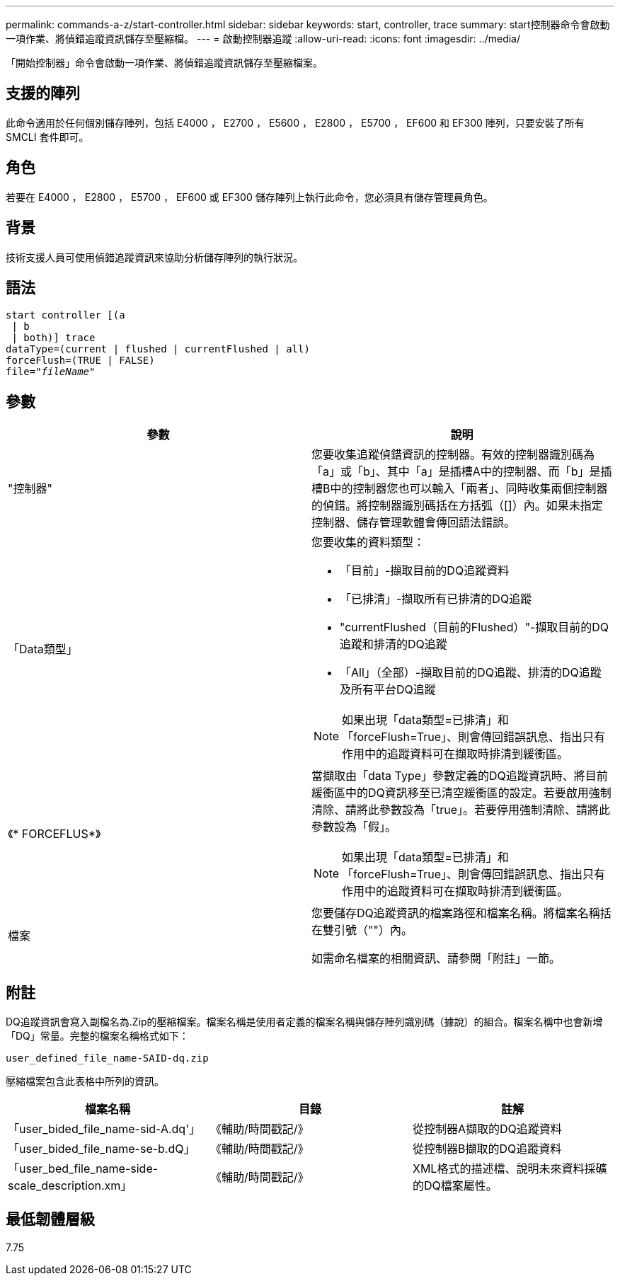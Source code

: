 ---
permalink: commands-a-z/start-controller.html 
sidebar: sidebar 
keywords: start, controller, trace 
summary: start控制器命令會啟動一項作業、將偵錯追蹤資訊儲存至壓縮檔。 
---
= 啟動控制器追蹤
:allow-uri-read: 
:icons: font
:imagesdir: ../media/


[role="lead"]
「開始控制器」命令會啟動一項作業、將偵錯追蹤資訊儲存至壓縮檔案。



== 支援的陣列

此命令適用於任何個別儲存陣列，包括 E4000 ， E2700 ， E5600 ， E2800 ， E5700 ， EF600 和 EF300 陣列，只要安裝了所有 SMCLI 套件即可。



== 角色

若要在 E4000 ， E2800 ， E5700 ， EF600 或 EF300 儲存陣列上執行此命令，您必須具有儲存管理員角色。



== 背景

技術支援人員可使用偵錯追蹤資訊來協助分析儲存陣列的執行狀況。



== 語法

[source, cli, subs="+macros"]
----
start controller [(a
 | b
 | both)] trace
dataType=(current | flushed | currentFlushed | all)
forceFlush=(TRUE | FALSE)
pass:quotes[file="_fileName_]"
----


== 參數

[cols="2*"]
|===
| 參數 | 說明 


 a| 
"控制器"
 a| 
您要收集追蹤偵錯資訊的控制器。有效的控制器識別碼為「a」或「b」、其中「a」是插槽A中的控制器、而「b」是插槽B中的控制器您也可以輸入「兩者」、同時收集兩個控制器的偵錯。將控制器識別碼括在方括弧（[]）內。如果未指定控制器、儲存管理軟體會傳回語法錯誤。



 a| 
「Data類型」
 a| 
您要收集的資料類型：

* 「目前」-擷取目前的DQ追蹤資料
* 「已排清」-擷取所有已排清的DQ追蹤
* "currentFlushed（目前的Flushed）"-擷取目前的DQ追蹤和排清的DQ追蹤
* 「All」（全部）-擷取目前的DQ追蹤、排清的DQ追蹤及所有平台DQ追蹤


[NOTE]
====
如果出現「data類型=已排清」和「forceFlush=True」、則會傳回錯誤訊息、指出只有作用中的追蹤資料可在擷取時排清到緩衝區。

====


 a| 
《* FORCEFLUS*》
 a| 
當擷取由「data Type」參數定義的DQ追蹤資訊時、將目前緩衝區中的DQ資訊移至已清空緩衝區的設定。若要啟用強制清除、請將此參數設為「true」。若要停用強制清除、請將此參數設為「假」。

[NOTE]
====
如果出現「data類型=已排清」和「forceFlush=True」、則會傳回錯誤訊息、指出只有作用中的追蹤資料可在擷取時排清到緩衝區。

====


 a| 
檔案
 a| 
您要儲存DQ追蹤資訊的檔案路徑和檔案名稱。將檔案名稱括在雙引號（""）內。

如需命名檔案的相關資訊、請參閱「附註」一節。

|===


== 附註

DQ追蹤資訊會寫入副檔名為.Zip的壓縮檔案。檔案名稱是使用者定義的檔案名稱與儲存陣列識別碼（據說）的組合。檔案名稱中也會新增「DQ」常量。完整的檔案名稱格式如下：

[listing]
----
user_defined_file_name-SAID-dq.zip
----
壓縮檔案包含此表格中所列的資訊。

[cols="3*"]
|===
| 檔案名稱 | 目錄 | 註解 


 a| 
「user_bided_file_name-sid-A.dq'」
 a| 
《輔助/時間戳記/》
 a| 
從控制器A擷取的DQ追蹤資料



 a| 
「user_bided_file_name-se-b.dQ」
 a| 
《輔助/時間戳記/》
 a| 
從控制器B擷取的DQ追蹤資料



 a| 
「user_bed_file_name-side-scale_description.xm」
 a| 
《輔助/時間戳記/》
 a| 
XML格式的描述檔、說明未來資料採礦的DQ檔案屬性。

|===


== 最低韌體層級

7.75
